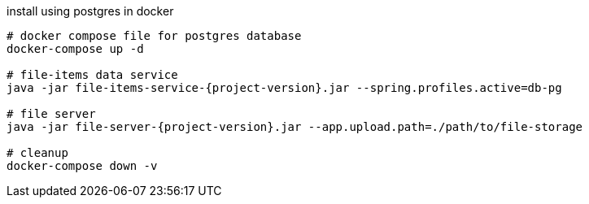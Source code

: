 
//tag::content[]

[source,bash]
[subs="+attributes"]
.install using postgres in docker
----
# docker compose file for postgres database
docker-compose up -d

# file-items data service
java -jar file-items-service-{project-version}.jar --spring.profiles.active=db-pg

# file server
java -jar file-server-{project-version}.jar --app.upload.path=./path/to/file-storage

# cleanup
docker-compose down -v
----

//end::content[]
